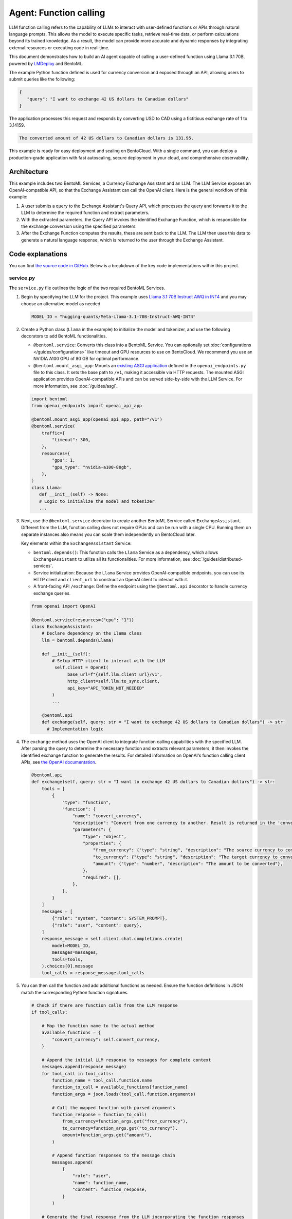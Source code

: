 =======================
Agent: Function calling
=======================

LLM function calling refers to the capability of LLMs to interact with user-defined functions or APIs through natural language prompts. This allows the model to execute specific tasks, retrieve real-time data, or perform calculations beyond its trained knowledge. As a result, the model can provide more accurate and dynamic responses by integrating external resources or executing code in real-time.

This document demonstrates how to build an AI agent capable of calling a user-defined function using Llama 3.1 70B, powered by `LMDeploy <https://github.com/InternLM/lmdeploy>`_ and BentoML.

.. raw:: html

    <div style="display: flex; justify-content: space-between; margin-bottom: 20px;">
        <div style="border: 1px solid #ccc; padding: 10px; border-radius: 10px; background-color: #f9f9f9; flex-grow: 1; margin-right: 10px; text-align: center;">
            <img src="../../_static/img/github-mark.png" alt="GitHub" style="vertical-align: middle; width: 24px; height: 24px;">
            <a href="https://github.com/bentoml/BentoFunctionCalling" style="margin-left: 5px; vertical-align: middle;">Source Code</a>
        </div>
        <div style="border: 1px solid #ccc; padding: 10px; border-radius: 10px; background-color: #f9f9f9; flex-grow: 1; margin-left: 10px; text-align: center;">
            <img src="../../_static/img/bentocloud-logo.png" alt="BentoCloud" style="vertical-align: middle; width: 24px; height: 24px;">
            <a href="#bentocloud" style="margin-left: 5px; vertical-align: middle;">Deploy to BentoCloud</a>
        </div>
        <div style="border: 1px solid #ccc; padding: 10px; border-radius: 10px; background-color: #f9f9f9; flex-grow: 1; margin-left: 10px; text-align: center;">
            <img src="../../_static/img/bentoml-icon.png" alt="BentoML" style="vertical-align: middle; width: 24px; height: 24px;">
            <a href="#localserving" style="margin-left: 5px; vertical-align: middle;">Serve with BentoML</a>
        </div>
    </div>

The example Python function defined is used for currency conversion and exposed through an API, allowing users to submit queries like the following:

.. code-block:: bash

    {
       "query": "I want to exchange 42 US dollars to Canadian dollars"
    }

The application processes this request and responds by converting USD to CAD using a fictitious exchange rate of 1 to 3.14159.

.. code-block:: bash

    The converted amount of 42 US dollars to Canadian dollars is 131.95.

This example is ready for easy deployment and scaling on BentoCloud. With a single command, you can deploy a production-grade application with fast autoscaling, secure deployment in your cloud, and comprehensive observability.

.. image:: ../../_static/img/use-cases/large-language-models/function-calling/function-calling-playground.gif

Architecture
------------

This example includes two BentoML Services, a Currency Exchange Assistant and an LLM. The LLM Service exposes an OpenAI-compatible API, so that the Exchange Assistant can call the OpenAI client. Here is the general workflow of this example:

.. image:: ../../_static/img/use-cases/large-language-models/function-calling/function-calling-diagram.png

1. A user submits a query to the Exchange Assistant's Query API, which processes the query and forwards it to the LLM to determine the required function and extract parameters.
2. With the extracted parameters, the Query API invokes the identified Exchange Function, which is responsible for the exchange conversion using the specified parameters.
3. After the Exchange Function computes the results, these are sent back to the LLM. The LLM then uses this data to generate a natural language response, which is returned to the user through the Exchange Assistant.

Code explanations
-----------------

You can find `the source code in GitHub <https://github.com/bentoml/BentoFunctionCalling/>`_. Below is a breakdown of the key code implementations within this project.

service.py
^^^^^^^^^^

The ``service.py`` file outlines the logic of the two required BentoML Services.

1. Begin by specifying the LLM for the project. This example uses `Llama 3.1 70B Instruct AWQ in INT4 <https://huggingface.co/hugging-quants/Meta-Llama-3.1-70B-Instruct-AWQ-INT4>`_ and you may choose an alternative model as needed.

   .. code-block:: bash

    	MODEL_ID = "hugging-quants/Meta-Llama-3.1-70B-Instruct-AWQ-INT4"

2. Create a Python class (``Llama`` in the example) to initialize the model and tokenizer, and use the following decorators to add BentoML functionalities.

   - ``@bentoml.service``: Converts this class into a BentoML Service. You can optionally set :doc:`configurations </guides/configurations>` like timeout and GPU resources to use on BentoCloud. We recommend you use an NVIDIA A100 GPU of 80 GB for optimal performance.
   - ``@bentoml.mount_asgi_app``: Mounts an `existing ASGI application <https://github.com/bentoml/BentoFunctionCalling/blob/main/openai_endpoints.py>`_ defined in the ``openai_endpoints.py`` file to this class. It sets the base path to ``/v1``, making it accessible via HTTP requests. The mounted ASGI application provides OpenAI-compatible APIs and can be served side-by-side with the LLM Service. For more information, see :doc:`/guides/asgi`.

   .. code-block:: python

      import bentoml
      from openai_endpoints import openai_api_app

      @bentoml.mount_asgi_app(openai_api_app, path="/v1")
      @bentoml.service(
          traffic={
              "timeout": 300,
          },
          resources={
              "gpu": 1,
              "gpu_type": "nvidia-a100-80gb",
          },
      )
      class Llama:
         def __init__(self) -> None:
         # Logic to initialize the model and tokenizer
         ...

3. Next, use the ``@bentoml.service`` decorator to create another BentoML Service called ``ExchangeAssistant``. Different from the LLM, function calling does not require GPUs and can be run with a single CPU. Running them on separate instances also means you can scale them independently on BentoCloud later.

   Key elements within the ``ExchangeAssistant`` Service:

   - ``bentoml.depends()``: This function calls the ``Llama`` Service as a dependency, which allows ``ExchangeAssistant`` to utilize all its functionalities. For more information, see :doc:`/guides/distributed-services`.
   - Service initialization: Because the ``Llama`` Service provides OpenAI-compatible endpoints, you can use its HTTP client and ``client_url`` to construct an OpenAI client to interact with it.
   - A front-facing API ``/exchange``: Define the endpoint using the ``@bentoml.api`` decorator to handle currency exchange queries.

   .. code-block:: python

      from openai import OpenAI

      @bentoml.service(resources={"cpu": "1"})
      class ExchangeAssistant:
          # Declare dependency on the Llama class
          llm = bentoml.depends(Llama)

	  def __init__(self):
	      # Setup HTTP client to interact with the LLM
	       self.client = OpenAI(
	            base_url=f"{self.llm.client_url}/v1",
	            http_client=self.llm.to_sync.client,
	            api_key="API_TOKEN_NOT_NEEDED"
	      )
              ...

          @bentoml.api
          def exchange(self, query: str = "I want to exchange 42 US dollars to Canadian dollars") -> str:
            # Implementation logic

4. The ``exchange`` method uses the OpenAI client to integrate function calling capabilities with the specified LLM. After parsing the query to determine the necessary function and extracts relevant parameters, it then invokes the identified exchange function to generate the results. For detailed information on OpenAI's function calling client APIs, see `the OpenAI documentation <https://platform.openai.com/docs/guides/function-calling>`_.

   .. code-block:: python

        @bentoml.api
        def exchange(self, query: str = "I want to exchange 42 US dollars to Canadian dollars") -> str:
            tools = [
                {
                    "type": "function",
                    "function": {
                        "name": "convert_currency",
                        "description": "Convert from one currency to another. Result is returned in the 'converted_amount' key.",
                        "parameters": {
                            "type": "object",
                            "properties": {
                                "from_currency": {"type": "string", "description": "The source currency to convert from, e.g. USD",},
                                "to_currency": {"type": "string", "description": "The target currency to convert to, e.g. CAD",},
                                "amount": {"type": "number", "description": "The amount to be converted"},
                            },
                            "required": [],
                        },
                    },
                }
            ]
            messages = [
                {"role": "system", "content": SYSTEM_PROMPT},
                {"role": "user", "content": query},
            ]
            response_message = self.client.chat.completions.create(
                model=MODEL_ID,
                messages=messages,
                tools=tools,
            ).choices[0].message
            tool_calls = response_message.tool_calls

5. You can then call the function and add additional functions as needed. Ensure the function definitions in JSON match the corresponding Python function signatures.

   .. code-block:: python

            # Check if there are function calls from the LLM response
            if tool_calls:

                # Map the function name to the actual method
                available_functions = {
                    "convert_currency": self.convert_currency,
                }

                # Append the initial LLM response to messages for complete context
                messages.append(response_message)
                for tool_call in tool_calls:
                    function_name = tool_call.function.name
                    function_to_call = available_functions[function_name]
                    function_args = json.loads(tool_call.function.arguments)

                    # Call the mapped function with parsed arguments
                    function_response = function_to_call(
                        from_currency=function_args.get("from_currency"),
                        to_currency=function_args.get("to_currency"),
                        amount=function_args.get("amount"),
                    )

                    # Append function responses to the message chain
                    messages.append(
                        {
                            "role": "user",
                            "name": function_name,
                            "content": function_response,
                        }
                    )

                # Generate the final response from the LLM incorporating the function responses
                final_response = self.client.chat.completions.create(
                    model=MODEL_ID,
                    messages=messages,
                )
                return final_response.choices[0].message.content
            else:
                return "Unable to use the available tools."

bentofile.yaml
^^^^^^^^^^^^^^

This configuration file defines the build options for a :doc:`Bento </guides/build-options>`, the unified distribution format in BentoML, which contains source code, Python packages, model references, and environment setup. It helps ensure reproducibility across development and production environments.

Here is an example file:

.. code-block:: yaml

   service: 'service:ExchangeAssistant'
   labels:
     owner: bentoml-team
     stage: demo
   include:
     - '*.py'
   python:
     requirements_txt: './requirements.txt'
     lock_packages: false
   docker:
     python_version: "3.11"

Try it out
----------

You can run `this example project <https://github.com/bentoml/BentoFunctionCalling>`_ on BentoCloud, or serve it locally, containerize it as an OCI-compliant image and deploy it anywhere.

.. _BentoCloud:

BentoCloud
^^^^^^^^^^

.. raw:: html

    <a id="bentocloud"></a>

BentoCloud provides fast and scalable infrastructure for building and scaling AI applications with BentoML in the cloud.

1. Install BentoML and :doc:`log in to BentoCloud </bentocloud/how-tos/manage-access-token>` through the BentoML CLI. If you don't have a BentoCloud account, `sign up here for free <https://www.bentoml.com/>`_ and get $10 in free credits.

   .. code-block:: bash

      pip install bentoml
      bentoml cloud login

2. Clone the repository and deploy the project to BentoCloud.

   .. code-block:: bash

      git clone https://github.com/bentoml/BentoFunctionCalling.git
      cd BentoFunctionCalling
      bentoml deploy .

3. Once it is up and running on BentoCloud, you can call the endpoint in the following ways:

   .. tab-set::

    .. tab-item:: BentoCloud Playground

		.. image:: ../../_static/img/use-cases/large-language-models/function-calling/function-calling-playground.png

    .. tab-item:: Python client

       .. code-block:: python

          import bentoml

          with bentoml.SyncHTTPClient("<your_deployment_endpoint_url>") as client:
             response_generator = client.exchange(
                   query="I want to exchange 42 US dollars to Canadian dollars"
    		    )
             for response in response_generator:
                  print(response, end='')

    .. tab-item:: CURL

       .. code-block:: bash

          curl -X 'POST' \
            '<your_deployment_endpoint_url>/exchange' \
            -H 'accept: text/plain' \
            -H 'Content-Type: application/json' \
            -d '{
              "query": "I want to exchange 42 US dollars to Canadian dollars"
          }'

4. To make sure the Deployment automatically scales within a certain replica range, add the scaling flags:

   .. code-block:: bash

      bentoml deploy . --scaling-min 0 --scaling-max 3 # Set your desired count

   If it's already deployed, update its allowed replicas as follows:

   .. code-block:: bash

      bentoml deployment update <deployment-name> --scaling-min 0 --scaling-max 3 # Set your desired count

   For more information, see :doc:`how to configure concurrency and autoscaling </bentocloud/how-tos/autoscaling>`.

.. _LocalServing:

Local serving
^^^^^^^^^^^^^

.. raw:: html

    <a id="localserving"></a>

BentoML allows you to run and test your code locally, so that you can quickly validate your code with local compute resources.

.. important::

   To serve this project locally, you need an Nvidia GPU with sufficient VRAM to run the LLM. We recommend you use an NVIDIA A100 GPU of 80 GB for the included `Llama 3.1 70B Instruct AWQ in INT4 <https://huggingface.co/hugging-quants/Meta-Llama-3.1-70B-Instruct-AWQ-INT4>`_ for optimal performance.

1. Clone the project repository and install the dependencies.

   .. code-block:: bash

        git clone https://github.com/bentoml/BentoFunctionCalling.git
        cd BentoFunctionCalling

        # Recommend Python 3.11
        pip install -r requirements.txt

2. Serve it locally.

   .. code-block:: bash

        bentoml serve .

3. Visit or send API requests to `http://localhost:3000 <http://localhost:3000/>`_.

For custom deployment in your own infrastructure, use BentoML to :doc:`generate an OCI-compliant image </get-started/packaging-for-deployment>`.
